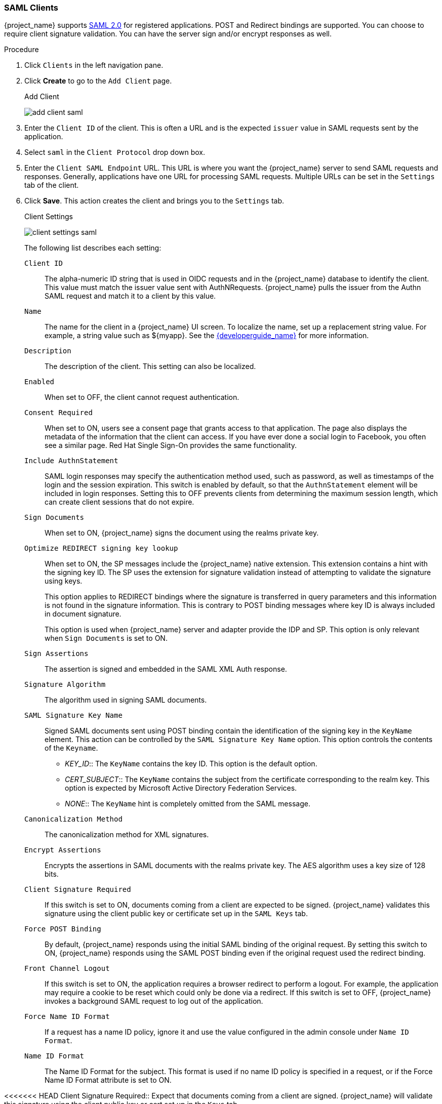 [[_client-saml-configuration]]
=== SAML Clients

{project_name} supports <<_saml,SAML 2.0>> for registered applications.
POST and Redirect bindings are supported. You can choose to require client signature validation. You can have the server sign and/or encrypt responses as well.

.Procedure
. Click `Clients` in the left navigation pane.

. Click *Create* to go to the `Add Client` page.
+
.Add Client
image:{project_images}/add-client-saml.png[]

. Enter the `Client ID` of the client. This is often a URL and is the expected `issuer` value in SAML requests sent by the application.

. Select `saml` in the `Client Protocol` drop down box.

. Enter the `Client SAML Endpoint` URL. This URL is where you want the {project_name} server to send SAML requests and responses. Generally, applications have one URL for processing SAML requests. Multiple URLs can be set in the `Settings` tab of the client.

. Click *Save*.  This action creates the client and brings you to the `Settings` tab.
+
.Client Settings
image:{project_images}/client-settings-saml.png[]
+
The following list describes each setting:
+
`Client ID`:: The alpha-numeric ID string that is used in OIDC requests and in the {project_name} database to identify the client. This value must match the issuer value sent with AuthNRequests. {project_name} pulls the issuer from the Authn SAML request and match it to a client by this value.

`Name`:: The name for the client in a {project_name} UI screen. To localize
the name, set up a replacement string value. For example, a string value such as $\{myapp}.  See the link:{developerguide_link}[{developerguide_name}] for more information.

`Description`:: The description of the client.  This setting can also be localized.

`Enabled`:: When set to OFF, the client cannot request authentication.

`Consent Required`:: When set to ON, users see a consent page that grants access to that application.  The page also displays the metadata of the information that the client can access. If you have ever done a social login to Facebook, you often see a similar page. Red Hat Single Sign-On provides the same functionality.

`Include AuthnStatement`:: SAML login responses may specify the  authentication method used, such as password, as well as timestamps of the login and the session expiration.
This switch is enabled by default, so that the `AuthnStatement` element will be included in login responses. Setting this to OFF prevents clients from determining the maximum session length, which can create client sessions that do not expire.

`Sign Documents`:: When set to ON, {project_name} signs the document using the realms private key.

`Optimize REDIRECT signing key lookup`:: When set to ON, the SP messages include the {project_name} native extension. This extension contains a hint with the signing key ID. The SP uses the extension for signature validation instead of attempting to validate the signature using keys.
+
This option applies to REDIRECT bindings where the signature is transferred in query parameters and this information is not found in the signature information. This is contrary to POST binding messages where key ID is always included in document signature.
+
This option is used when {project_name} server and adapter provide the IDP and SP. This option is only relevant when `Sign Documents` is set to ON.

`Sign Assertions`:: The assertion is signed and embedded in the SAML XML Auth response.

`Signature Algorithm`:: The algorithm used in signing SAML documents.

`SAML Signature Key Name`:: Signed SAML documents sent using POST binding contain the identification of the signing key in the `KeyName` element. This action can be controlled by the `SAML Signature Key Name` option. This option controls the contents of the `Keyname`.
+
--
* _KEY_ID_:: The `KeyName` contains the key ID. This option is the default option.
* _CERT_SUBJECT_:: The `KeyName` contains the subject from the certificate corresponding to the realm key. This option is expected by Microsoft Active Directory Federation Services.
* _NONE_:: The `KeyName` hint is completely omitted from the SAML message.
--
+
`Canonicalization Method`:: The canonicalization method for XML signatures.

`Encrypt Assertions`:: Encrypts the assertions in SAML documents with the realms private key. The AES algorithm uses a key size of 128 bits.

`Client Signature Required`:: If this switch is set to ON, documents coming from a client are expected to be signed. {project_name} validates this signature using the client public key or certificate set up in the `SAML Keys` tab.

`Force POST Binding`:: By default, {project_name} responds using the initial SAML binding of the original request. By setting this switch to ON, {project_name} responds using the SAML POST binding even if the original request used the redirect binding.

`Front Channel Logout`:: If this switch is set to ON, the application requires a browser redirect to perform a logout. For example, the application may require a cookie to be reset which could only be done via a redirect. If this switch is set to OFF, {project_name} invokes a background SAML request to log out of the application.

`Force Name ID Format`:: If a request has a name ID policy, ignore it and use the value configured in the admin console under `Name ID Format`.

`Name ID Format`:: The Name ID Format for the subject. This format is used if no name ID policy is specified in a request, or if the Force Name ID Format attribute is set to ON.

<<<<<<< HEAD
Client Signature Required::
  Expect that documents coming from a client are signed.
  {project_name} will validate this signature using the client public key or cert set up in the `Keys` tab.
=======
`Root URL`:: When {project_name} uses a configured relative URL, this value is prepended to the URL.
>>>>>>> c775d1cd... removing client-saml.adoc

`Valid Redirect URIs`:: Enter a URL pattern and click the + sign to add.  Click the - sign to remove. Click the `Save` button to save these changes.
Wildcards values are allowed only at the end of a URL. For example, http://host.com/*$$.
This field is used when the exact SAML endpoints are not registered and {project_name} pulls the Assertion Consumer URL from a request.

`Base URL`:: If {project_name} needs to link to a client, this URL is used.

`Master SAML Processing URL`:: This URL is used for all SAML requests and the response is directed to the SP. It is used as the Assertion Consumer Service URL and the Single Logout Service URL.
+
If login requests contain the Assertion Consumer Service URL then those login requests will take precedence. This URL must be validated by a registered Valid Redirect URI pattern.

<<<<<<< HEAD
Name ID Format::
  Name ID Format for the subject.
  If no name ID policy is specified in the request or if the Force Name ID Format attribute is true, this value is used.
  Properties used for each of the respective formats are defined below.
  You can change the attribute used by the NameID Mapper.

|===
|Name ID Format|Properties/Attributes Used|Example

|username (unspecified)
|Username Property
|example_user

|email
|Email Property
|example_user@example.com

|persistent
|saml.persistent.name.id.for.$clientId Attribute
|G-6e2a1050-0fc0-479b-bf6e-29cd3ccb373b

|transient
|property and attribute values are not used
|G-bfb85c10-57d7-4331-81bc-52f104599d79

|===
=======
`Assertion Consumer Service POST Binding URL`:: POST Binding URL for the Assertion Consumer Service.
>>>>>>> fa08830f... removing client-saml.adoc

`Assertion Consumer Service Redirect Binding URL`:: Redirect Binding URL for the Assertion Consumer Service.

`Logout Service POST Binding URL`:: POST Binding URL for the Logout Service.

`Logout Service Redirect Binding URL`:: Redirect Binding URL for the Logout Service.
